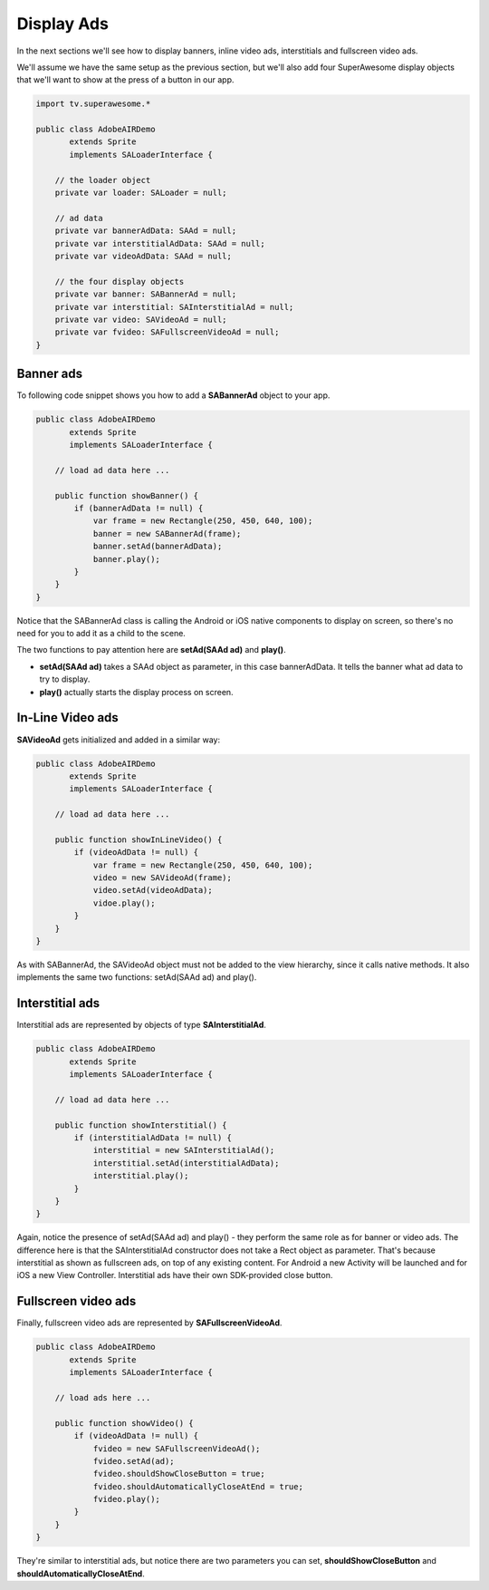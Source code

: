 Display Ads
===========

In the next sections we'll see how to display banners, inline video ads, interstitials and fullscreen video ads.

We'll assume we have the same setup as the previous section, but we'll also add
four SuperAwesome display objects that we'll want to show at the press of a button
in our app.

.. code-block:: actionscript

    import tv.superawesome.*

    public class AdobeAIRDemo
           extends Sprite
           implements SALoaderInterface {

        // the loader object
        private var loader: SALoader = null;

        // ad data
        private var bannerAdData: SAAd = null;
        private var interstitialAdData: SAAd = null;
        private var videoAdData: SAAd = null;

        // the four display objects
        private var banner: SABannerAd = null;
        private var interstitial: SAInterstitialAd = null;
        private var video: SAVideoAd = null;
        private var fvideo: SAFullscreenVideoAd = null;
    }

Banner ads
^^^^^^^^^^

To following code snippet shows you how to add a **SABannerAd** object to your app.

.. code-block:: actionscript

    public class AdobeAIRDemo
           extends Sprite
           implements SALoaderInterface {

        // load ad data here ...

        public function showBanner() {
            if (bannerAdData != null) {
                var frame = new Rectangle(250, 450, 640, 100);
                banner = new SABannerAd(frame);
                banner.setAd(bannerAdData);
                banner.play();
            }
        }
    }

Notice that the SABannerAd class is calling the Android or iOS native components to display on screen, so there's no need for
you to add it as a child to the scene.

The two functions to pay attention here are **setAd(SAAd ad)** and **play()**.

* **setAd(SAAd ad)** takes a SAAd object as parameter, in this case bannerAdData. It tells the banner what ad data to try to display.
* **play()** actually starts the display process on screen.

In-Line Video ads
^^^^^^^^^^^^^^^^^

**SAVideoAd** gets initialized and added in a similar way:

.. code-block:: actionscript

    public class AdobeAIRDemo
           extends Sprite
           implements SALoaderInterface {

        // load ad data here ...

        public function showInLineVideo() {
            if (videoAdData != null) {
                var frame = new Rectangle(250, 450, 640, 100);
                video = new SAVideoAd(frame);
                video.setAd(videoAdData);
                vidoe.play();
            }
        }
    }

As with SABannerAd, the SAVideoAd object must not be added to the view hierarchy, since it calls native methods.
It also implements the same two functions: setAd(SAAd ad) and play().

Interstitial ads
^^^^^^^^^^^^^^^^

Interstitial ads are represented by objects of type **SAInterstitialAd**.

.. code-block:: actionscript

    public class AdobeAIRDemo
           extends Sprite
           implements SALoaderInterface {

        // load ad data here ...

        public function showInterstitial() {
            if (interstitialAdData != null) {
                interstitial = new SAInterstitialAd();
                interstitial.setAd(interstitialAdData);
                interstitial.play();
            }
        }
    }

Again, notice the presence of setAd(SAAd ad) and play() - they perform the same role as for banner or video ads.
The difference here is that the SAInterstitialAd constructor does not take a Rect object as parameter. That's because
interstitial as shown as fullscreen ads, on top of any existing content.
For Android a new Activity will be launched and for iOS a new View Controller.
Interstitial ads have their own SDK-provided close button.

Fullscreen video ads
^^^^^^^^^^^^^^^^^^^^

Finally, fullscreen video ads are represented by **SAFullscreenVideoAd**.

.. code-block:: actionscript

    public class AdobeAIRDemo
           extends Sprite
           implements SALoaderInterface {

        // load ads here ... 

        public function showVideo() {
            if (videoAdData != null) {
                fvideo = new SAFullscreenVideoAd();
                fvideo.setAd(ad);
                fvideo.shouldShowCloseButton = true;
                fvideo.shouldAutomaticallyCloseAtEnd = true;
                fvideo.play();
            }
        }
    }

They're similar to interstitial ads, but notice there are two parameters you can set, **shouldShowCloseButton** and
**shouldAutomaticallyCloseAtEnd**.
